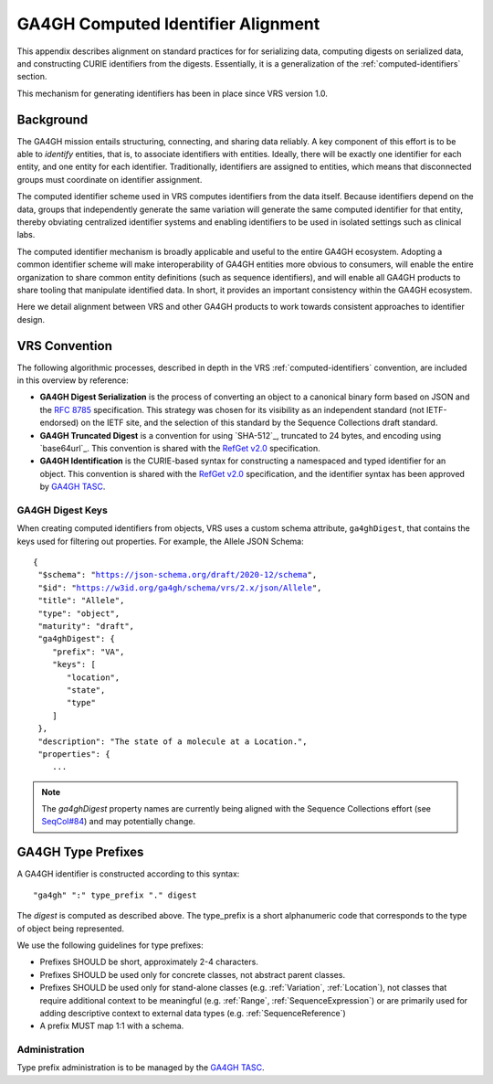 .. _ga4gh-identifiers:

GA4GH Computed Identifier Alignment
!!!!!!!!!!!!!!!!!!!!!!!!!!!!!!!!!!!

This appendix describes alignment on standard practices for
for serializing data, computing digests on serialized data, and
constructing CURIE identifiers from the digests. Essentially, it is a
generalization of the :ref:`computed-identifiers` section.

This mechanism for generating identifiers has been in place
since VRS version 1.0.

Background
@@@@@@@@@@

The GA4GH mission entails structuring, connecting, and sharing data
reliably. A key component of this effort is to be able to *identify*
entities, that is, to associate identifiers with entities. Ideally,
there will be exactly one identifier for each entity, and one entity
for each identifier. Traditionally, identifiers are assigned to
entities, which means that disconnected groups must coordinate on
identifier assignment.

The computed identifier scheme used in VRS computes identifiers
from the data itself. Because identifiers depend on the data, groups
that independently generate the same variation will generate the same
computed identifier for that entity, thereby obviating centralized
identifier systems and enabling identifiers to be used in isolated
settings such as clinical labs.

The computed identifier mechanism is broadly applicable and useful to
the entire GA4GH ecosystem. Adopting a common identifier scheme will
make interoperability of GA4GH entities more obvious to consumers,
will enable the entire organization to share common entity definitions
(such as sequence identifiers), and will enable all GA4GH products to
share tooling that manipulate identified data. In short, it provides
an important consistency within the GA4GH ecosystem.

Here we detail alignment between VRS and other GA4GH products to work
towards consistent approaches to identifier design.

VRS Convention
@@@@@@@@@@@@@@

The following algorithmic processes, described in depth in the VRS
:ref:`computed-identifiers` convention, are included in this overview by
reference:

* **GA4GH Digest Serialization** is the process of converting an
  object to a canonical binary form based on JSON and the `RFC 8785`_
  specification. This strategy was chosen for its visibility as an
  independent standard (not IETF-endorsed) on the IETF site, and the
  selection of this standard by the Sequence Collections draft standard.
* **GA4GH Truncated Digest** is a convention for using `SHA-512`_,
  truncated to 24 bytes, and encoding using `base64url`_. This convention
  is shared with the `RefGet v2.0`_ specification.
* **GA4GH Identification** is the CURIE-based syntax for constructing
  a namespaced and typed identifier for an object. This convention is
  shared with the `RefGet v2.0`_ specification, and the identifier syntax
  has been approved by `GA4GH TASC`_.

.. _RefGet v2.0: https://samtools.github.io/hts-specs/refget.html#refget-checksum-algorithm
.. _GA4GH TASC: https://github.com/ga4gh/TASC/issues/16
.. _RFC 8785: https://www.rfc-editor.org/rfc/rfc8785


.. _ga4gh-digest-keys:

GA4GH Digest Keys
#################
When creating computed identifiers from objects, VRS uses a custom schema
attribute, ``ga4ghDigest``, that contains the keys used for filtering out
properties. For example, the Allele JSON Schema:

.. parsed-literal::

  {
   "$schema": "https://json-schema.org/draft/2020-12/schema",
   "$id": "https://w3id.org/ga4gh/schema/vrs/2.x/json/Allele",
   "title": "Allele",
   "type": "object",
   "maturity": "draft",
   "ga4ghDigest": {
      "prefix": "VA",
      "keys": [
         "location",
         "state",
         "type"
      ]
   },
   "description": "The state of a molecule at a Location.",
   "properties": {
      ...

.. note::

  The `ga4ghDigest` property names are currently being aligned with the Sequence
  Collections effort (see `SeqCol#84 <https://github.com/ga4gh/refget/issues/84>`_)
  and may potentially change.

GA4GH Type Prefixes
@@@@@@@@@@@@@@@@@@@

A GA4GH identifier is constructed according to this syntax::

  "ga4gh" ":" type_prefix "." digest

The `digest` is computed as described above. The type_prefix is a
short alphanumeric code that corresponds to the type of object being
represented.

We use the following guidelines for type prefixes:

* Prefixes SHOULD be short, approximately 2-4 characters.
* Prefixes SHOULD be used only for concrete classes, not abstract parent classes.
* Prefixes SHOULD be used only for stand-alone classes (e.g. :ref:`Variation`, :ref:`Location`),
  not classes that require additional context to be meaningful (e.g. :ref:`Range`, :ref:`SequenceExpression`)
  or are primarily used for adding descriptive context to external data types (e.g. :ref:`SequenceReference`)
* A prefix MUST map 1:1 with a schema.

Administration
##############

Type prefix administration is to be managed by the `GA4GH TASC`_.

